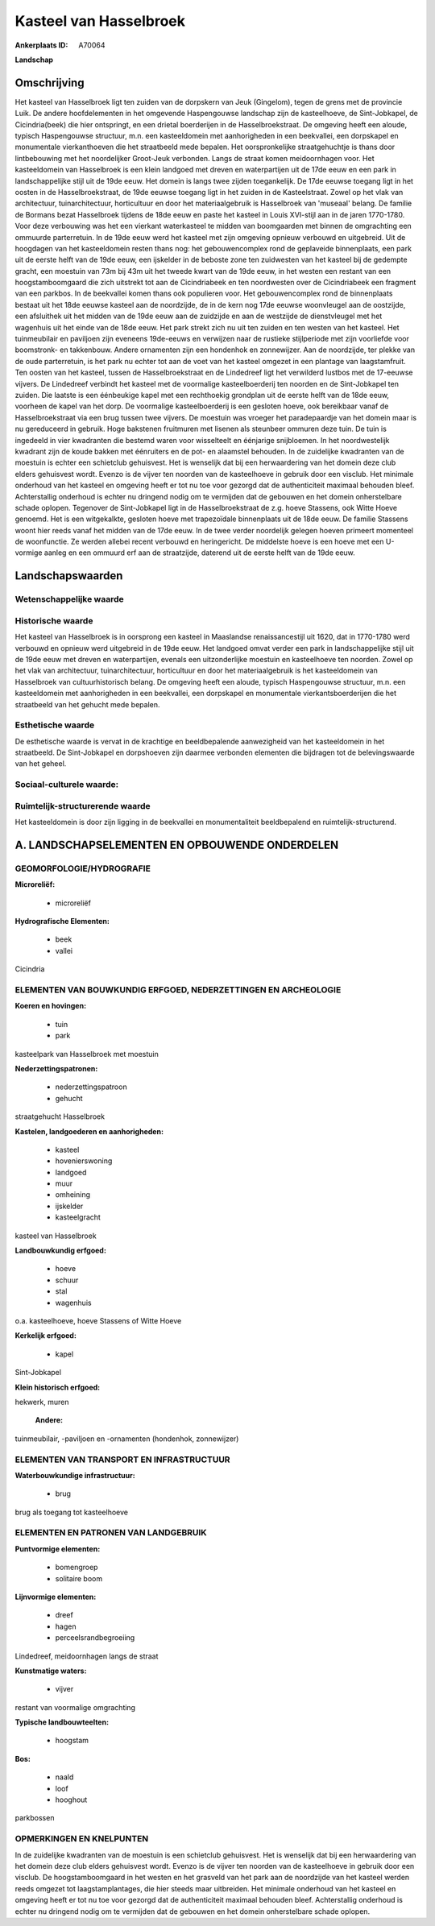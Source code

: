 Kasteel van Hasselbroek
=======================

:Ankerplaats ID: A70064


**Landschap**




Omschrijving
------------

Het kasteel van Hasselbroek ligt ten zuiden van de dorpskern van Jeuk
(Gingelom), tegen de grens met de provincie Luik. De andere
hoofdelementen in het omgevende Haspengouwse landschap zijn de
kasteelhoeve, de Sint-Jobkapel, de Cicindria(beek) die hier ontspringt,
en een drietal boerderijen in de Hasselbroekstraat. De omgeving heeft
een aloude, typisch Haspengouwse structuur, m.n. een kasteeldomein met
aanhorigheden in een beekvallei, een dorpskapel en monumentale
vierkanthoeven die het straatbeeld mede bepalen. Het oorspronkelijke
straatgehuchtje is thans door lintbebouwing met het noordelijker
Groot-Jeuk verbonden. Langs de straat komen meidoornhagen voor. Het
kasteeldomein van Hasselbroek is een klein landgoed met dreven en
waterpartijen uit de 17de eeuw en een park in landschappelijke stijl uit
de 19de eeuw. Het domein is langs twee zijden toegankelijk. De 17de
eeuwse toegang ligt in het oosten in de Hasselbroekstraat, de 19de
eeuwse toegang ligt in het zuiden in de Kasteelstraat. Zowel op het vlak
van architectuur, tuinarchitectuur, horticultuur en door het
materiaalgebruik is Hasselbroek van 'museaal' belang. De familie de
Bormans bezat Hasselbroek tijdens de 18de eeuw en paste het kasteel in
Louis XVI-stijl aan in de jaren 1770-1780. Voor deze verbouwing was het
een vierkant waterkasteel te midden van boomgaarden met binnen de
omgrachting een ommuurde parterretuin. In de 19de eeuw werd het kasteel
met zijn omgeving opnieuw verbouwd en uitgebreid. Uit de hoogdagen van
het kasteeldomein resten thans nog: het gebouwencomplex rond de
geplaveide binnenplaats, een park uit de eerste helft van de 19de eeuw,
een ijskelder in de beboste zone ten zuidwesten van het kasteel bij de
gedempte gracht, een moestuin van 73m bij 43m uit het tweede kwart van
de 19de eeuw, in het westen een restant van een hoogstamboomgaard die
zich uitstrekt tot aan de Cicindriabeek en ten noordwesten over de
Cicindriabeek een fragment van een parkbos. In de beekvallei komen thans
ook populieren voor. Het gebouwencomplex rond de binnenplaats bestaat
uit het 18de eeuwse kasteel aan de noordzijde, de in de kern nog 17de
eeuwse woonvleugel aan de oostzijde, een afsluithek uit het midden van
de 19de eeuw aan de zuidzijde en aan de westzijde de dienstvleugel met
het wagenhuis uit het einde van de 18de eeuw. Het park strekt zich nu
uit ten zuiden en ten westen van het kasteel. Het tuinmeubilair en
paviljoen zijn eveneens 19de-eeuws en verwijzen naar de rustieke
stijlperiode met zijn voorliefde voor boomstronk- en takkenbouw. Andere
ornamenten zijn een hondenhok en zonnewijzer. Aan de noordzijde, ter
plekke van de oude parterretuin, is het park nu echter tot aan de voet
van het kasteel omgezet in een plantage van laagstamfruit. Ten oosten
van het kasteel, tussen de Hasselbroekstraat en de Lindedreef ligt het
verwilderd lustbos met de 17-eeuwse vijvers. De Lindedreef verbindt het
kasteel met de voormalige kasteelboerderij ten noorden en de
Sint-Jobkapel ten zuiden. Die laatste is een éénbeukige kapel met een
rechthoekig grondplan uit de eerste helft van de 18de eeuw, voorheen de
kapel van het dorp. De voormalige kasteelboerderij is een gesloten
hoeve, ook bereikbaar vanaf de Hasselbroekstraat via een brug tussen
twee vijvers. De moestuin was vroeger het paradepaardje van het domein
maar is nu gereduceerd in gebruik. Hoge bakstenen fruitmuren met lisenen
als steunbeer ommuren deze tuin. De tuin is ingedeeld in vier kwadranten
die bestemd waren voor wisselteelt en éénjarige snijbloemen. In het
noordwestelijk kwadrant zijn de koude bakken met éénruiters en de pot-
en alaamstel behouden. In de zuidelijke kwadranten van de moestuin is
echter een schietclub gehuisvest. Het is wenselijk dat bij een
herwaardering van het domein deze club elders gehuisvest wordt. Evenzo
is de vijver ten noorden van de kasteelhoeve in gebruik door een
visclub. Het minimale onderhoud van het kasteel en omgeving heeft er tot
nu toe voor gezorgd dat de authenticiteit maximaal behouden bleef.
Achterstallig onderhoud is echter nu dringend nodig om te vermijden dat
de gebouwen en het domein onherstelbare schade oplopen. Tegenover de
Sint-Jobkapel ligt in de Hasselbroekstraat de z.g. hoeve Stassens, ook
Witte Hoeve genoemd. Het is een witgekalkte, gesloten hoeve met
trapezoïdale binnenplaats uit de 18de eeuw. De familie Stassens woont
hier reeds vanaf het midden van de 17de eeuw. In de twee verder
noordelijk gelegen hoeven primeert momenteel de woonfunctie. Ze werden
allebei recent verbouwd en heringericht. De middelste hoeve is een hoeve
met een U-vormige aanleg en een ommuurd erf aan de straatzijde, daterend
uit de eerste helft van de 19de eeuw.



Landschapswaarden
-----------------


Wetenschappelijke waarde
~~~~~~~~~~~~~~~~~~~~~~~~



Historische waarde
~~~~~~~~~~~~~~~~~~


Het kasteel van Hasselbroek is in oorsprong een kasteel in Maaslandse
renaissancestijl uit 1620, dat in 1770-1780 werd verbouwd en opnieuw
werd uitgebreid in de 19de eeuw. Het landgoed omvat verder een park in
landschappelijke stijl uit de 19de eeuw met dreven en waterpartijen,
evenals een uitzonderlijke moestuin en kasteelhoeve ten noorden. Zowel
op het vlak van architectuur, tuinarchitectuur, horticultuur en door het
materiaalgebruik is het kasteeldomein van Hasselbroek van
cultuurhistorisch belang. De omgeving heeft een aloude, typisch
Haspengouwse structuur, m.n. een kasteeldomein met aanhorigheden in een
beekvallei, een dorpskapel en monumentale vierkantsboerderijen die het
straatbeeld van het gehucht mede bepalen.

Esthetische waarde
~~~~~~~~~~~~~~~~~~

De esthetische waarde is vervat in de krachtige
en beeldbepalende aanwezigheid van het kasteeldomein in het straatbeeld.
De Sint-Jobkapel en dorpshoeven zijn daarmee verbonden elementen die
bijdragen tot de belevingswaarde van het geheel.


Sociaal-culturele waarde:
~~~~~~~~~~~~~~~~~~~~~~~~




Ruimtelijk-structurerende waarde
~~~~~~~~~~~~~~~~~~~~~~~~~~~~~~~~

Het kasteeldomein is door zijn ligging in de beekvallei en
monumentaliteit beeldbepalend en ruimtelijk-structurend.




A. LANDSCHAPSELEMENTEN EN OPBOUWENDE ONDERDELEN
-----------------------------------------------



GEOMORFOLOGIE/HYDROGRAFIE
~~~~~~~~~~~~~~~~~~~~~~~~

**Microreliëf:**

 * microreliëf


**Hydrografische Elementen:**

 * beek
 * vallei


Cicindria

ELEMENTEN VAN BOUWKUNDIG ERFGOED, NEDERZETTINGEN EN ARCHEOLOGIE
~~~~~~~~~~~~~~~~~~~~~~~~~~~~~~~~~~~~~~~~~~~~~~~~~~~~~~~~~~~~~~~

**Koeren en hovingen:**

 * tuin
 * park


kasteelpark van Hasselbroek met moestuin

**Nederzettingspatronen:**

 * nederzettingspatroon
 * gehucht

straatgehucht Hasselbroek

**Kastelen, landgoederen en aanhorigheden:**

 * kasteel
 * hovenierswoning
 * landgoed
 * muur
 * omheining
 * ijskelder
 * kasteelgracht


kasteel van Hasselbroek

**Landbouwkundig erfgoed:**

 * hoeve
 * schuur
 * stal
 * wagenhuis


o.a. kasteelhoeve, hoeve Stassens of Witte Hoeve

**Kerkelijk erfgoed:**

 * kapel


Sint-Jobkapel

**Klein historisch erfgoed:**


hekwerk, muren

 **Andere:**
tuinmeubilair, -paviljoen en -ornamenten (hondenhok, zonnewijzer)

ELEMENTEN VAN TRANSPORT EN INFRASTRUCTUUR
~~~~~~~~~~~~~~~~~~~~~~~~~~~~~~~~~~~~~~~~~

**Waterbouwkundige infrastructuur:**

 * brug


brug als toegang tot kasteelhoeve

ELEMENTEN EN PATRONEN VAN LANDGEBRUIK
~~~~~~~~~~~~~~~~~~~~~~~~~~~~~~~~~~~~~

**Puntvormige elementen:**

 * bomengroep
 * solitaire boom


**Lijnvormige elementen:**

 * dreef
 * hagen
 * perceelsrandbegroeiing

Lindedreef, meidoornhagen langs de straat

**Kunstmatige waters:**

 * vijver


restant van voormalige omgrachting

**Typische landbouwteelten:**

 * hoogstam


**Bos:**

 * naald
 * loof
 * hooghout


parkbossen

OPMERKINGEN EN KNELPUNTEN
~~~~~~~~~~~~~~~~~~~~~~~~

In de zuidelijke kwadranten van de moestuin is een schietclub
gehuisvest. Het is wenselijk dat bij een herwaardering van het domein
deze club elders gehuisvest wordt. Evenzo is de vijver ten noorden van
de kasteelhoeve in gebruik door een visclub. De hoogstamboomgaard in het
westen en het grasveld van het park aan de noordzijde van het kasteel
werden reeds omgezet tot laagstamplantages, die hier steeds maar
uitbreiden. Het minimale onderhoud van het kasteel en omgeving heeft er
tot nu toe voor gezorgd dat de authenticiteit maximaal behouden bleef.
Achterstallig onderhoud is echter nu dringend nodig om te vermijden dat
de gebouwen en het domein onherstelbare schade oplopen.



